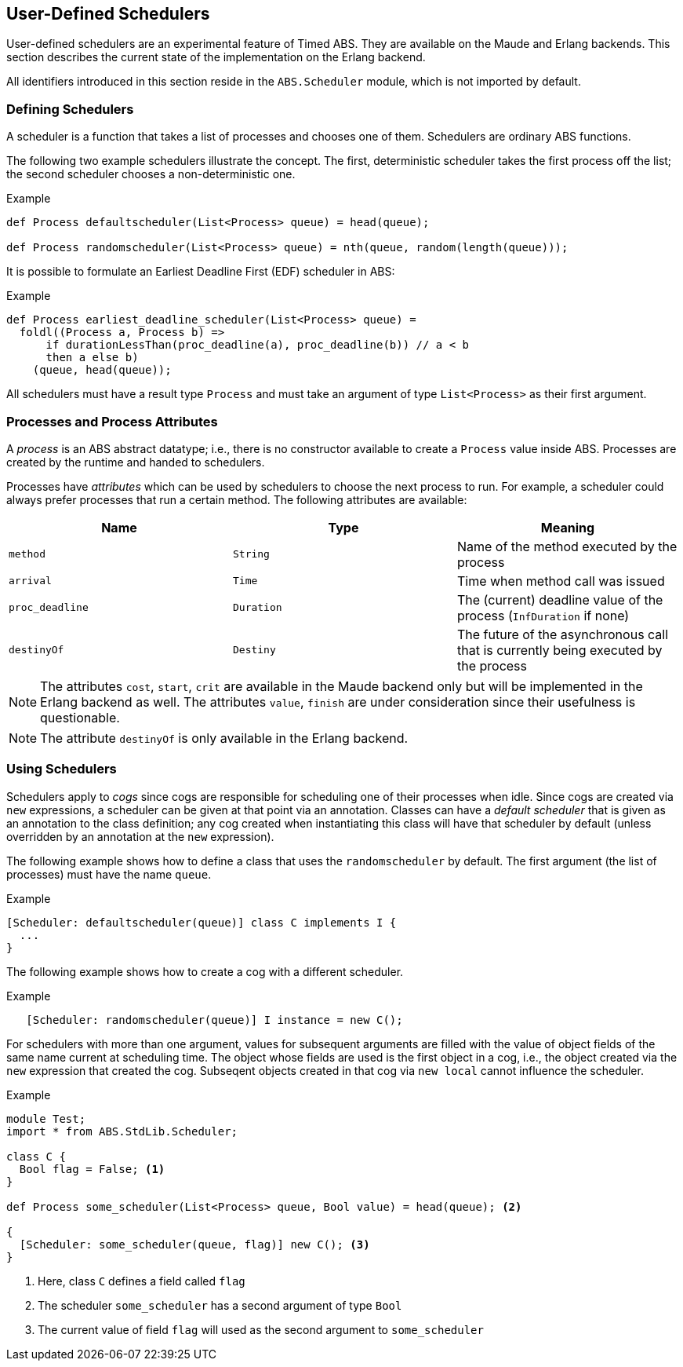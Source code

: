 [[sec:schedulers]]
== User-Defined Schedulers

User-defined schedulers are an experimental feature of Timed ABS.  They are
available on the Maude and Erlang backends.  This section describes the
current state of the implementation on the Erlang backend.

All identifiers introduced in this section reside in the `ABS.Scheduler`
module, which is not imported by default.


=== Defining Schedulers

A scheduler is a function that takes a list of processes and chooses one of
them.  Schedulers are ordinary ABS functions.

The following two example schedulers illustrate the concept.  The first,
deterministic scheduler takes the first process off the list; the second
scheduler chooses a non-deterministic one.

[source]
.Example
----
def Process defaultscheduler(List<Process> queue) = head(queue);

def Process randomscheduler(List<Process> queue) = nth(queue, random(length(queue)));
----

It is possible to formulate an Earliest Deadline First (EDF) scheduler in ABS:

[source]
.Example
----
def Process earliest_deadline_scheduler(List<Process> queue) =
  foldl((Process a, Process b) =>
      if durationLessThan(proc_deadline(a), proc_deadline(b)) // a < b
      then a else b)
    (queue, head(queue));
----


All schedulers must have a result type `Process` and must take an argument of
type `List<Process>` as their first argument.

[[sec:process-attributes]]
=== Processes and Process Attributes

A _process_ is an ABS abstract datatype; i.e., there is no constructor
available to create a `Process` value inside ABS.  Processes are created by
the runtime and handed to schedulers.

Processes have _attributes_ which can be used by schedulers to choose the next
process to run.  For example, a scheduler could always prefer processes that
run a certain method.  The following attributes are available:

[options="header"]
|=======================
|Name |Type |Meaning
|`method` |`String` |Name of the method executed by the process
|`arrival` |`Time` |Time when method call was issued
|`proc_deadline` |`Duration` | The (current) deadline value of the process (`InfDuration` if none)
|`destinyOf` |`Destiny` | The future of the asynchronous call that is currently being executed by the process
|=======================

NOTE: The attributes `cost`, `start`, `crit` are available in
the Maude backend only but will be implemented in the Erlang backend as well.
The attributes `value`, `finish` are under consideration since their
usefulness is questionable.

NOTE: The attribute `destinyOf` is only available in the Erlang backend.

// Duration cost(Process p) = builtin;
// Duration proc_deadline(Process p) = builtin;
// Time start(Process p) = builtin;
// Time finish(Process p) = builtin;
// Bool crit(Process p) = builtin;
// Int value(Process p) = builtin;

=== Using Schedulers

Schedulers apply to _cogs_ since cogs are responsible for scheduling one of
their processes when idle.  Since cogs are created via `new` expressions, a
scheduler can be given at that point via an annotation.  Classes can have a
_default scheduler_ that is given as an annotation to the class definition;
any cog created when instantiating this class will have that scheduler by
default (unless overridden by an annotation at the `new` expression).

The following example shows how to define a class that uses the
`randomscheduler` by default.  The first argument (the list of processes) must
have the name `queue`.

[source]
.Example
----
[Scheduler: defaultscheduler(queue)] class C implements I {
  ...
}
----

The following example shows how to create a cog with a different scheduler.

[source]
.Example
----
   [Scheduler: randomscheduler(queue)] I instance = new C();
----

For schedulers with more than one argument, values for subsequent arguments
are filled with the value of object fields of the same name current at
scheduling time.  The object whose fields are used is the first object in a
cog, i.e., the object created via the `new` expression that created the cog.
Subseqent objects created in that cog via `new local` cannot influence the
scheduler.

[source]
.Example
----
module Test;
import * from ABS.StdLib.Scheduler;

class C {
  Bool flag = False; <1>
}

def Process some_scheduler(List<Process> queue, Bool value) = head(queue); <2>

{
  [Scheduler: some_scheduler(queue, flag)] new C(); <3>
}
----
<1> Here, class `C` defines a field called `flag`
<2> The scheduler `some_scheduler` has a second argument of type `Bool`
<3> The current value of field `flag` will used as the second argument to `some_scheduler`

